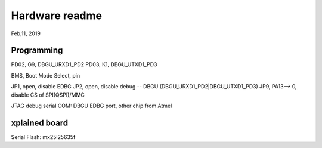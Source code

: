 Hardware readme
##################################
Feb,11, 2019

Programming
============================================

PD02, G9, DBGU_URXD1_PD2
PD03, K1, DBGU_UTXD1_PD3

BMS, Boot Mode Select, pin

JP1, open, disable EDBG
JP2, open, disable debug -- DBGU (DBGU_URXD1_PD2|DBGU_UTXD1_PD3)
JP9, PA13--> 0, disable CS of SPI(QSPI)/MMC


JTAG
debug serial COM: DBGU
EDBG port, other chip from Atmel


xplained board
==============================

Serial Flash: mx25l25635f

